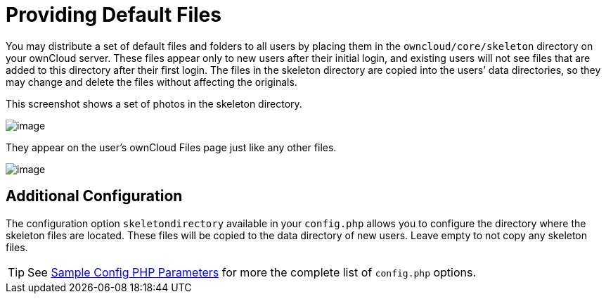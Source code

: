 = Providing Default Files

You may distribute a set of default files and folders to all users by
placing them in the `owncloud/core/skeleton` directory on your ownCloud
server. These files appear only to new users after their initial login,
and existing users will not see files that are added to this directory
after their first login. The files in the skeleton directory are copied
into the users’ data directories, so they may change and delete the
files without affecting the originals.

This screenshot shows a set of photos in the skeleton directory.

image:/owncloud-docs/_images/skeleton-files.png[image]

They appear on the user’s ownCloud Files page just like any other files.

image:/owncloud-docs/_images/skeleton-files1.png[image]

[[additional-configuration]]
== Additional Configuration

The configuration option `skeletondirectory` available in your `config.php` allows you to configure the directory where the skeleton files are located. 
These files will be copied to the data directory of new users. 
Leave empty to not copy any skeleton files.

TIP: See xref:configuration/server/config_sample_php_parameters.adoc[Sample Config PHP Parameters] for more the complete list of `config.php` options.
